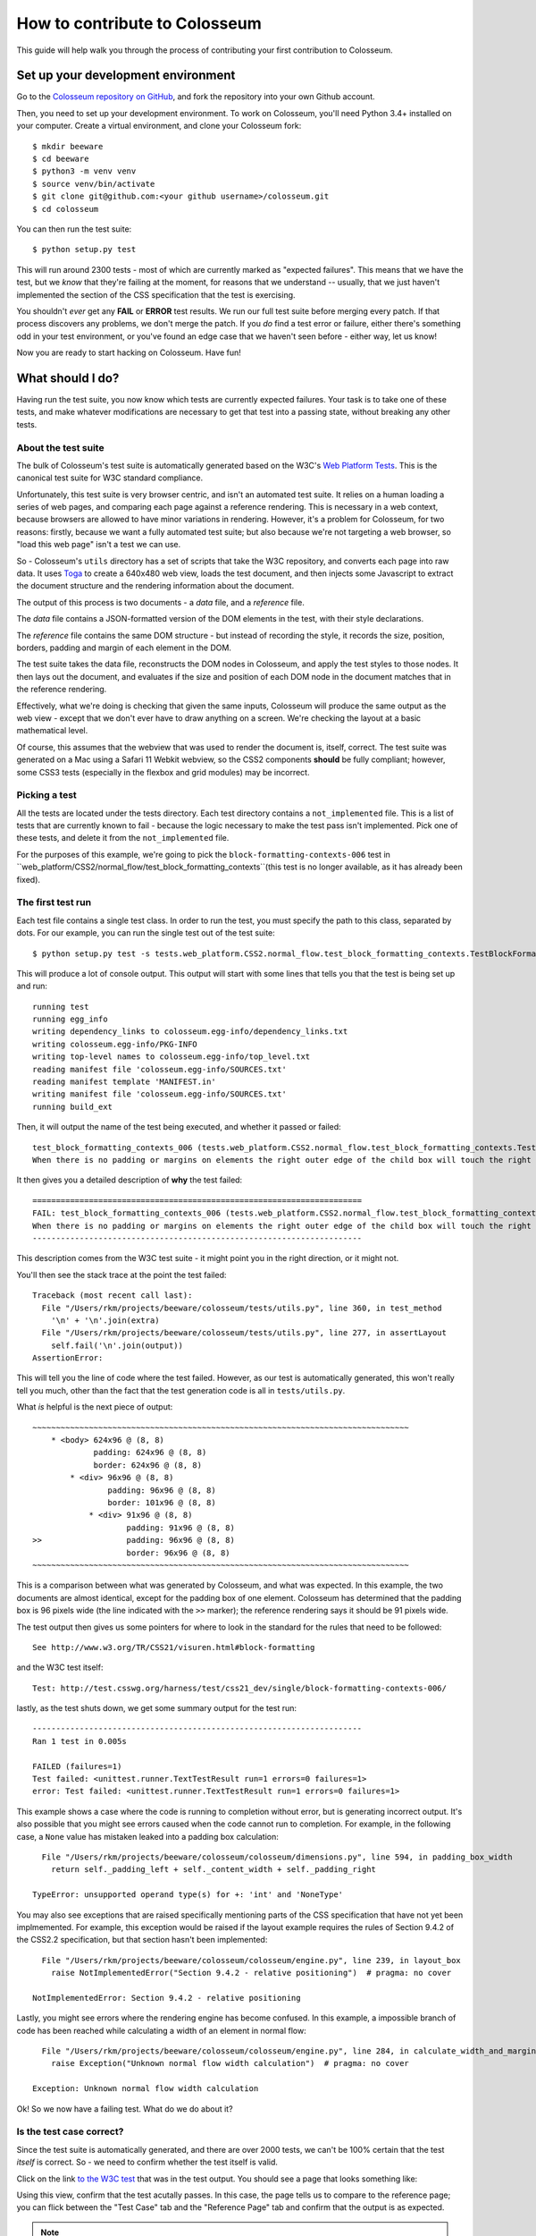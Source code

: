 .. _contribute:

==============================
How to contribute to Colosseum
==============================

This guide will help walk you through the process of contributing your first
contribution to Colosseum.

Set up your development environment
===================================

Go to the `Colosseum repository on GitHub <https://github.com/pybee/colosseum>`__,
and fork the repository into your own Github account.

Then, you need to set up your development environment. To work on Colosseum, you'll need Python 3.4+ installed on your computer. Create a virtual environment, and clone your Colosseum
fork::

    $ mkdir beeware
    $ cd beeware
    $ python3 -m venv venv
    $ source venv/bin/activate
    $ git clone git@github.com:<your github username>/colosseum.git
    $ cd colosseum

You can then run the test suite::

    $ python setup.py test

This will run around 2300 tests - most of which are currently marked as
"expected failures". This means that we have the test, but we *know* that
they're failing at the moment, for reasons that we understand -- usually, that
we just haven't implemented the section of the CSS specification that the test
is exercising.

You shouldn't *ever* get any **FAIL** or **ERROR** test results. We run our
full test suite before merging every patch. If that process discovers any
problems, we don't merge the patch. If you *do* find a test error or failure,
either there's something odd in your test environment, or you've found an edge
case that we haven't seen before - either way, let us know!

Now you are ready to start hacking on Colosseum. Have fun!

What should I do?
=================

Having run the test suite, you now know which tests are currently expected
failures. Your task is to take one of these tests, and make whatever
modifications are necessary to get that test into a passing state, without
breaking any other tests.

About the test suite
--------------------

The bulk of Colosseum's test suite is automatically generated based on the
W3C's `Web Platform Tests <https://github.com/w3c/web-platform-tests/>`__.
This is the canonical test suite for W3C standard compliance.

Unfortunately, this test suite is very browser centric, and isn't an automated
test suite. It relies on a human loading a series of web pages, and comparing
each page against a reference rendering. This is necessary in a web context,
because browsers are allowed to have minor variations in rendering. However,
it's a problem for Colosseum, for two reasons: firstly, because we want a
fully automated test suite; but also because we're not targeting a web
browser, so "load this web page" isn't a test we can use.

So - Colosseum's ``utils`` directory has a set of scripts that take the W3C
repository, and converts each page into raw data. It uses `Toga
<https://pybee.org/toga>`__ to create a 640x480 web view, loads the test
document, and then injects some Javascript to extract the document structure
and the rendering information about the document.

The output of this process is two documents - a `data` file, and a
`reference` file.

The `data` file contains a JSON-formatted version of the DOM elements in the
test, with their style declarations.

The `reference` file contains the same DOM structure - but instead of
recording the style, it records the size, position, borders, padding and
margin of each element in the DOM.

The test suite takes the data file, reconstructs the DOM nodes in Colosseum,
and apply the test styles to those nodes. It then lays out the document, and
evaluates if the size and position of each DOM node in the document matches
that in the reference rendering.

Effectively, what we're doing is checking that given the same inputs,
Colosseum will produce the same output as the web view - except that we don't
ever have to draw anything on a screen. We're checking the layout at a basic
mathematical level.

Of course, this assumes that the webview that was used to render the document
is, itself, correct. The test suite was generated on a Mac using a Safari 11
Webkit webview, so the CSS2 components **should** be fully compliant; however,
some CSS3 tests (especially in the flexbox and grid modules) may be incorrect.

Picking a test
--------------

All the tests are located under the tests directory. Each test directory contains 
a ``not_implemented`` file. This is a list of tests that are currently known to 
fail - because the logic necessary to make the test pass isn't implemented. 
Pick one of these tests, and delete it from the ``not_implemented`` file.

For the purposes of this example, we're going to pick the
``block-formatting-contexts-006`` test in ``web_platform/CSS2/normal_flow/test_block_formatting_contexts``(this test is no longer available, as it has already been fixed). 

The first test run
------------------

Each test file contains a single test class. In order to run the test, you must specify
the path to this class, separated by dots. For our example, you can run the single test 
out of the test suite::

    $ python setup.py test -s tests.web_platform.CSS2.normal_flow.test_block_formatting_contexts.TestBlockFormattingContexts.test_block_formatting_contexts_006

This will produce a lot of console output. This output will start with some
lines that tells you that the test is being set up and run::

    running test
    running egg_info
    writing dependency_links to colosseum.egg-info/dependency_links.txt
    writing colosseum.egg-info/PKG-INFO
    writing top-level names to colosseum.egg-info/top_level.txt
    reading manifest file 'colosseum.egg-info/SOURCES.txt'
    reading manifest template 'MANIFEST.in'
    writing manifest file 'colosseum.egg-info/SOURCES.txt'
    running build_ext

Then, it will output the name of the test being executed, and whether it
passed or failed::

    test_block_formatting_contexts_006 (tests.web_platform.CSS2.normal_flow.test_block_formatting_contexts.TestBlockFormattingContexts)
    When there is no padding or margins on elements the right outer edge of the child box will touch the right edge of the containing block. ... FAIL

It then gives you a detailed description of **why** the test failed::

    ======================================================================
    FAIL: test_block_formatting_contexts_006 (tests.web_platform.CSS2.normal_flow.test_block_formatting_contexts.TestBlockFormattingContexts)
    When there is no padding or margins on elements the right outer edge of the child box will touch the right edge of the containing block.
    ----------------------------------------------------------------------

This description comes from the W3C test suite - it might point you in the
right direction, or it might not.

You'll then see the stack trace at the point the test failed::

    Traceback (most recent call last):
      File "/Users/rkm/projects/beeware/colosseum/tests/utils.py", line 360, in test_method
        '\n' + '\n'.join(extra)
      File "/Users/rkm/projects/beeware/colosseum/tests/utils.py", line 277, in assertLayout
        self.fail('\n'.join(output))
    AssertionError:

This will tell you the line of code where the test failed. However, as our
test is automatically generated, this won't really tell you much, other than
the fact that the test generation code is all in ``tests/utils.py``.

What *is* helpful is the next piece of output::

    ~~~~~~~~~~~~~~~~~~~~~~~~~~~~~~~~~~~~~~~~~~~~~~~~~~~~~~~~~~~~~~~~~~~~~~~~~~~~~~~~
        * <body> 624x96 @ (8, 8)
                 padding: 624x96 @ (8, 8)
                 border: 624x96 @ (8, 8)
            * <div> 96x96 @ (8, 8)
                    padding: 96x96 @ (8, 8)
                    border: 101x96 @ (8, 8)
                * <div> 91x96 @ (8, 8)
                        padding: 91x96 @ (8, 8)
    >>                  padding: 96x96 @ (8, 8)
                        border: 96x96 @ (8, 8)
    ~~~~~~~~~~~~~~~~~~~~~~~~~~~~~~~~~~~~~~~~~~~~~~~~~~~~~~~~~~~~~~~~~~~~~~~~~~~~~~~~

This is a comparison between what was generated by Colosseum, and what was
expected. In this example, the two documents are almost identical, except for
the padding box of one element. Colosseum has determined that the padding box
is 96 pixels wide (the line indicated with the ``>>`` marker); the reference
rendering says it should be 91 pixels wide.

The test output then gives us some pointers for where to look in the standard
for the rules that need to be followed::

    See http://www.w3.org/TR/CSS21/visuren.html#block-formatting

and the W3C test itself::

    Test: http://test.csswg.org/harness/test/css21_dev/single/block-formatting-contexts-006/

lastly, as the test shuts down, we get some summary output for the test run::

    ----------------------------------------------------------------------
    Ran 1 test in 0.005s

    FAILED (failures=1)
    Test failed: <unittest.runner.TextTestResult run=1 errors=0 failures=1>
    error: Test failed: <unittest.runner.TextTestResult run=1 errors=0 failures=1>

This example shows a case where the code is running to completion without
error, but is generating incorrect output. It's also possible that you might
see errors caused when the code cannot run to completion. For example, in the
following case, a ``None`` value has mistaken leaked into a padding box
calculation::

      File "/Users/rkm/projects/beeware/colosseum/colosseum/dimensions.py", line 594, in padding_box_width
        return self._padding_left + self._content_width + self._padding_right

    TypeError: unsupported operand type(s) for +: 'int' and 'NoneType'

You may also see exceptions that are raised specifically mentioning parts of
the CSS specification that have not yet been implmemented. For example, this
exception would be raised if the layout example requires the rules of Section
9.4.2 of the CSS2.2 specification, but that section hasn't been implemented::

      File "/Users/rkm/projects/beeware/colosseum/colosseum/engine.py", line 239, in layout_box
        raise NotImplementedError("Section 9.4.2 - relative positioning")  # pragma: no cover

    NotImplementedError: Section 9.4.2 - relative positioning

Lastly, you might see errors where the rendering engine has become confused.
In this example, a impossible branch of code has been reached while
calculating a width of an element in normal flow::

      File "/Users/rkm/projects/beeware/colosseum/colosseum/engine.py", line 284, in calculate_width_and_margins
        raise Exception("Unknown normal flow width calculation")  # pragma: no cover

    Exception: Unknown normal flow width calculation

Ok! So we now have a failing test. What do we do about it?

Is the test case correct?
-------------------------

Since the test suite is automatically generated, and there are over 2000
tests, we can't be 100% certain that the test *itself* is correct. So - we
need to confirm whether the test itself is valid.

Click on the link `to the W3C test
<http://test.csswg.org/harness/test/css21_dev/single/block-formatting-contexts-006/>`__ that was in the test output. You should see a page that looks something like:

.. image:: screenshots/w3c-test-suite.png

Using this view, confirm that the test acutally passes. In this case, the page
tells us to compare to the reference page; you can flick between the "Test
Case" tab and the "Reference Page" tab and confirm that the output is as
expected.

.. note::

    Many of the tests in the test suite use a special font, called "Ahem".
    Ahem is a font that has a limited character set, but known (and simple)
    geometries for each character - for example, the M glyph (used to
    establish the size of the "em" unit) is a solid black square. This helps
    make test results repeatable. You'll need to `install this font
    <https://www.w3.org/Style/CSS/Test/Fonts/Ahem/>`__ before confirming the
    output of any test that uses it.

The reference rendering won't always be pixel perfect, so you'll need to check
any text on the page to see whether the test is passing in the browser.

If the test appears to be failing, then there's no point trying to reproduce
the browser's behavior in Colosseum! Look for a file called ``not_compliant``
in the same directory as the ``not_implemented`` file. If this file doesn't
exist - create it. Then, add to the `not_compliant` file the same line that
you *deleted* from ``not_implemented``. Rerun the test - it should come back
reporting as an expected failure::

    running test
    running egg_info
    writing colosseum.egg-info/PKG-INFO
    writing top-level names to colosseum.egg-info/top_level.txt
    writing dependency_links to colosseum.egg-info/dependency_links.txt
    reading manifest file 'colosseum.egg-info/SOURCES.txt'
    reading manifest template 'MANIFEST.in'
    writing manifest file 'colosseum.egg-info/SOURCES.txt'
    running build_ext
    test_block_formatting_contexts_006 (tests.web_platform.CSS2.normal_flow.test_block_formatting_contexts.TestBlockFormattingContexts)
    When there is no padding or margins on elements the right outer edge of the child box will touch the right edge of the containing block. ... expected failure

    ----------------------------------------------------------------------
    Ran 1 test in 0.004s

    OK (expected failures=1)

And you're done! You've just told the test suite that yes, the test will fail,
but because the Webkit test result isn't correct.

.. note::

    Most of the tests in the CSS test suite *should* pass. If you think you've
    found a failure in a CSS2 test, you should try and confirm with others
    before you submit your patch. You may find the `W3C's test results
    <http://test.csswg.org/harness/review/css21_dev/>`__ helpful - these are
    results reported by other users.

Sometimes, the test will pass, but it will be validating something that
Colosseum is not concerned with. For example, some of the tests deal with
behavior during DOM manipulation (insertion or removal of elements from the
DOM with JavaScript). DOM manipulation isn't something Colosseum is trying to
model, so this test isn't of any use to us. In this case, you should move the
test line from the ``not_implemented`` file to the ``not_valid`` file (again,
you may need to create this file if it doesn't exist). This flags that it is a
test that doesn't need to be executed at all.

If you find an invalid or non-compliant test, submit a pull request for the
change moving the line out of the ``not_implemented`` file, and you're done!
That pull request should detail *why* you believe the test in invalid, so that
the person reviewing your pull request understands your reasoning. You can now
pick another test, and work on your second pull request!

However, if the test passes, the next step is to try and fix it.

.. note::

    If you're a newcomer to Colosseum, and the test you've chosen involves
    rendering text, displaying an image, or testing the color of an element
    (other than where color is used purely to make an element visible), you
    might want pick another test to work on. The easiest tests to work on will
    involve the positioning of boxes on a page, without any images or text.

The raw test
------------

Near the top of the test suite page, there is a "Test Case:" label, followed
by two links. These are links to the raw documents that are used in the test.
If you click on the first link (the test document), you'll see a page that
looks just like the test case, but without the test harness around it:

.. image:: screenshots/w3c-test-suite-raw.png

In this test, the raw test page is a line of test instructions. This won't
exist on every test case; but if it *does* exist, we need to strip it out to
simplify the test for our purposes. Open the web inspector, select the ``<p>``
element corresponding to the test instruction:

.. image:: screenshots/w3c-test-suite-raw-editor.png

Right click on the element, and select "Delete element". This will remove the
instruction from the page:

.. image:: screenshots/w3c-test-suite-cleaned.png

.. note::

    Sometimes, the test instruction *is* the test - for example, the test
    might read "This text should not be red". If this is the case, you
    *shouldn't* delete the instructional text. You only delete the
    instructional text if it is *purely* instructional - if it doesn't
    actually participate in the layout being tested.

Once you've deleted - for example, in the screenshot, you can see that the
``<div>`` element that is the child of the ``<body>`` should have a content size
of 96x96, and a right border of 5 pixels. We can compare this to the output
produced when we ran our test, and see that yes - during the test, the border
box was 101x96, the inner content was 96x96, but both the border box and the
inner content of that element had an origin of 8x8. This means the right
border extended 5 pixels past the content.

We can now start digging into the code to see if we can identify why the
margin box hasn't received the correct size.

Fixing the problem
------------------

At this point, you're in bug country! Every bug will have a slightly
different cause, and it's your job to find out what is going on.

The entry point for rendering is the ``layout()`` method in
``src/colosseum/engine.py``. This method calls ``layout_box()`` recursively on the
document being rendered. The code in ``src/colosseum/engine.py`` is extensively
documented with references to the `CSS specification
<https://www.w3.org/TR/CSS/>`__ - especially the `CSS2.2 Specification
<https://www.w3.org/TR/CSS22/>`__, the `Flexible Box Layout Module
<https://www.w3.org/TR/css-flexbox-1/>`__, and the `Grid Layout Module
<https://www.w3.org/TR/css-grid-1/>`__. Any changes you make should be
include equally verbose documentation, and cross references to any paragraphs
in the specification.

The test suite uses a ``TestNode`` as the basis for it's document model. A
test node has three attributes of particular interest:

    * ``style``, storing the CSS style declaration that applies to the node.
      These values may be expressed in any units allowed by CSS (including
      pixels, points, em, percent, and more). The sub-attributes of the ``style``
      attribute match those of the CSS specification (e.g., ``width``,
      ``margin_top``, ``z_index``, and so on).

    * ``layout``, storing the computed values for the layout of the TestNode.
      These values are *always* in integer pixels. The layout describes the
      position of a content box (defined by ``content_top``, ``content_right``,
      ``content_bottom`` and ``content_left``), relative to the content box of
      it's parent (with an offset defined by ``offset_top`` and ``offset_left``).
      Surrounding the content box is a padding box, surrounded by a border box,
      surrounded by a margin box. These are also given in pixels, relative to
      the content box of the parent element.

    * ``children``, a list of TestNodes that are descendents of this node. A
      leaf node in the DOM tree is a node with an empty children list.

The layout algorithm roughly consists of:

    1. Set up and copy over initial layout values by computing the style
       values.

    2. Calculate the width of the node

    3. Iterate over the children of the node

    4. Calulate the height of the node

    5. Make an adjustments for relative positioning.

Dig into the code, and work out why Colosseum is giving the wrong result.

Re-run the test suite
---------------------

Once you've identified the problem, and the single test passes, you can re-run
the *entire* Colosseum test suite. One of three things will happen:

    1. The test suite will pass without any errors. In this case, you've fixed
       exactly one bug. Submit a pull request with your fix, and try another one!

    2. The test suite will report one or more FAIL or ERROR results. In this
       case, you've fixed one bug, but broken existing behavior in the process.
       This means there's something subtle wrong with your fix. Go back to the
       code, and see if you can find a way to make your chosen test pass
       *without* breaking other tests.

    3. The test suite will report one or more UNEXPECTED PASS results. This is
       good news - it means that the fix you've made has indirectly fixed one
       more more *other* tests! Quickly verify that those tests are valid (using
       the same process that you used to verify the test you *deliberately*
       fixed), and if they're valid tests, remove them from the ``not_implemented``
       file. Submit a pull request with your fix, and try another one!

What if the test itself is incorrect?
-------------------------------------

Since the reference test data is automatically extracted from a running
browser, and browsers don't provide a great API for extracting rendering data,
it's entirely possible that the reference test data that the test is using
might be incorrect. If you look at the test suite output, and it doesn't match
what you see in a browser, open a ticket describing what you've found. This
may indicate a bug in the reference rendering; which will require a fix to the
script that generates the test data.

Add change information for release notes
========================================

Colosseum uses `towncrier <https://pypi.org/project/towncrier/>`__ to automate
building release notes. To support this, every pull request needs to have a
corresponding file in the ``changes/`` directory that provides a short
description of the change implemented by the pull request.

This description should be a high level summary of the change from the
perspective of the user, not a deep technical description or implementation
detail. It should also be written in past tense (i.e., "Added an option to
enable X" or "Fixed handling of Y").

See `News Fragments <https://pypi.org/project/towncrier/#news-fragments>`__
for more details on the types of news fragments you can add. You can also see
existing examples of news fragments in the ``changes/`` folder.
